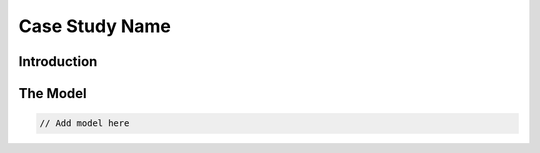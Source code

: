 Case Study Name
===============

Introduction
------------

The Model
---------

.. code-block::

    // Add model here